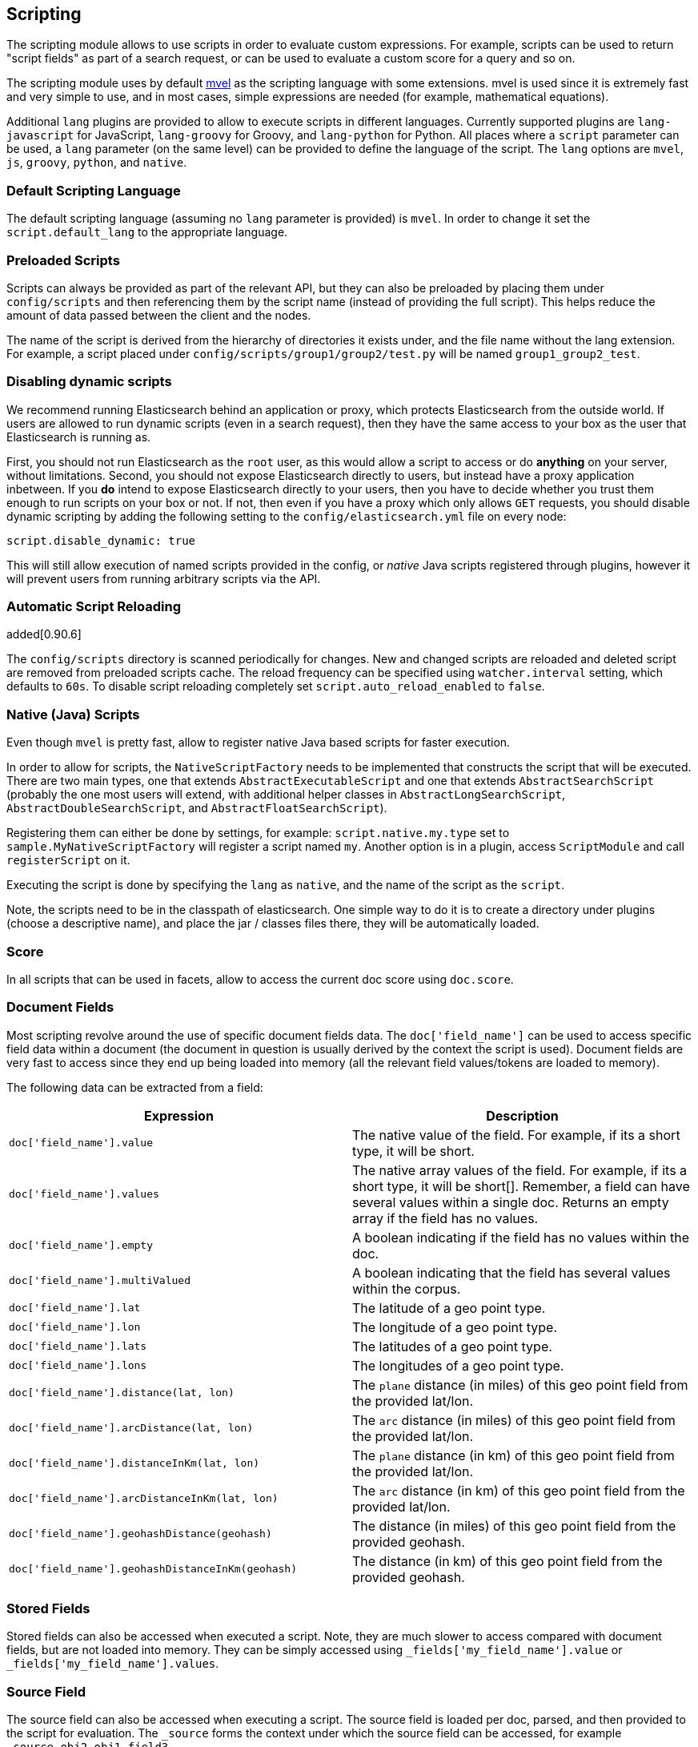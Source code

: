 [[modules-scripting]]
== Scripting

The scripting module allows to use scripts in order to evaluate custom
expressions. For example, scripts can be used to return "script fields"
as part of a search request, or can be used to evaluate a custom score
for a query and so on.

The scripting module uses by default http://mvel.codehaus.org/[mvel] as
the scripting language with some extensions. mvel is used since it is
extremely fast and very simple to use, and in most cases, simple
expressions are needed (for example, mathematical equations).

Additional `lang` plugins are provided to allow to execute scripts in
different languages. Currently supported plugins are `lang-javascript`
for JavaScript, `lang-groovy` for Groovy, and `lang-python` for Python.
All places where a `script` parameter can be used, a `lang` parameter
(on the same level) can be provided to define the language of the
script. The `lang` options are `mvel`, `js`, `groovy`, `python`, and
`native`.

[float]
=== Default Scripting Language

The default scripting language (assuming no `lang` parameter is
provided) is `mvel`. In order to change it set the `script.default_lang`
to the appropriate language.

[float]
=== Preloaded Scripts

Scripts can always be provided as part of the relevant API, but they can
also be preloaded by placing them under `config/scripts` and then
referencing them by the script name (instead of providing the full
script). This helps reduce the amount of data passed between the client
and the nodes.

The name of the script is derived from the hierarchy of directories it
exists under, and the file name without the lang extension. For example,
a script placed under `config/scripts/group1/group2/test.py` will be
named `group1_group2_test`.

[float]
=== Disabling dynamic scripts

We recommend running Elasticsearch behind an application or proxy,
which protects Elasticsearch from the outside world. If users are
allowed to run dynamic scripts (even in a search request), then they
have the same access to your box as the user that Elasticsearch is
running as.

First, you should not run Elasticsearch as the `root` user, as this
would allow a script to access or do *anything* on your server, without
limitations. Second, you should not expose Elasticsearch directly to
users, but instead have a proxy application inbetween.  If you *do*
intend to expose Elasticsearch directly to your users, then you have
to decide whether you trust them enough to run scripts on your box or
not. If not, then even if you have a proxy which only allows `GET`
requests, you should disable dynamic scripting by adding the following
setting to the `config/elasticsearch.yml` file on every node:

[source,yaml]
-----------------------------------
script.disable_dynamic: true
-----------------------------------

This will still allow execution of named scripts provided in the config, or
_native_ Java scripts registered through plugins, however it will prevent
users from running arbitrary scripts via the API.

[float]
=== Automatic Script Reloading

added[0.90.6]

The `config/scripts` directory is scanned periodically for changes.
New and changed scripts are reloaded and deleted script are removed
from preloaded scripts cache. The reload frequency can be specified
using `watcher.interval` setting, which defaults to `60s`.
To disable script reloading completely set `script.auto_reload_enabled`
to `false`.

[float]
=== Native (Java) Scripts

Even though `mvel` is pretty fast, allow to register native Java based
scripts for faster execution.

In order to allow for scripts, the `NativeScriptFactory` needs to be
implemented that constructs the script that will be executed. There are
two main types, one that extends `AbstractExecutableScript` and one that
extends `AbstractSearchScript` (probably the one most users will extend,
with additional helper classes in `AbstractLongSearchScript`,
`AbstractDoubleSearchScript`, and `AbstractFloatSearchScript`).

Registering them can either be done by settings, for example:
`script.native.my.type` set to `sample.MyNativeScriptFactory` will
register a script named `my`. Another option is in a plugin, access
`ScriptModule` and call `registerScript` on it.

Executing the script is done by specifying the `lang` as `native`, and
the name of the script as the `script`.

Note, the scripts need to be in the classpath of elasticsearch. One
simple way to do it is to create a directory under plugins (choose a
descriptive name), and place the jar / classes files there, they will be
automatically loaded.

[float]
=== Score

In all scripts that can be used in facets, allow to access the current
doc score using `doc.score`.

[float]
=== Document Fields

Most scripting revolve around the use of specific document fields data.
The `doc['field_name']` can be used to access specific field data within
a document (the document in question is usually derived by the context
the script is used). Document fields are very fast to access since they
end up being loaded into memory (all the relevant field values/tokens
are loaded to memory).

The following data can be extracted from a field:

[cols="<,<",options="header",]
|=======================================================================
|Expression |Description
|`doc['field_name'].value` |The native value of the field. For example,
if its a short type, it will be short.

|`doc['field_name'].values` |The native array values of the field. For
example, if its a short type, it will be short[]. Remember, a field can
have several values within a single doc. Returns an empty array if the
field has no values.

|`doc['field_name'].empty` |A boolean indicating if the field has no
values within the doc.

|`doc['field_name'].multiValued` |A boolean indicating that the field
has several values within the corpus.

|`doc['field_name'].lat` |The latitude of a geo point type.

|`doc['field_name'].lon` |The longitude of a geo point type.

|`doc['field_name'].lats` |The latitudes of a geo point type.

|`doc['field_name'].lons` |The longitudes of a geo point type.

|`doc['field_name'].distance(lat, lon)` |The `plane` distance (in miles)
of this geo point field from the provided lat/lon.

|`doc['field_name'].arcDistance(lat, lon)` |The `arc` distance (in
miles) of this geo point field from the provided lat/lon.

|`doc['field_name'].distanceInKm(lat, lon)` |The `plane` distance (in
km) of this geo point field from the provided lat/lon.

|`doc['field_name'].arcDistanceInKm(lat, lon)` |The `arc` distance (in
km) of this geo point field from the provided lat/lon.

|`doc['field_name'].geohashDistance(geohash)` |The distance (in miles)
of this geo point field from the provided geohash.

|`doc['field_name'].geohashDistanceInKm(geohash)` |The distance (in km)
of this geo point field from the provided geohash.
|=======================================================================

[float]
=== Stored Fields

Stored fields can also be accessed when executed a script. Note, they
are much slower to access compared with document fields, but are not
loaded into memory. They can be simply accessed using
`_fields['my_field_name'].value` or `_fields['my_field_name'].values`.

[float]
=== Source Field

The source field can also be accessed when executing a script. The
source field is loaded per doc, parsed, and then provided to the script
for evaluation. The `_source` forms the context under which the source
field can be accessed, for example `_source.obj2.obj1.field3`.

Accessing `_source` is much slower compared to using `_doc`
but the data is not loaded into memory. For a single field access `_fields` may be
faster than using `_source` due to the extra overhead of potentially parsing large documents.
However, `_source` may be faster if you access multiple fields or if the source has already been
loaded for other purposes.

[float]
=== Term statistics and term vectors



Term statistics and term vectors can be accessed with the `_shard` variable. Statistics over the document collection are computed __per shard__, not per index.


[float]
=== Nomencature:

1. `df`: document frequency. The number of documents a term appears in. Computed per field.
2. `tf`: term frequency. The number times a term appears in a field in one specific document.
3. `ttf`: total term frequency. The number of times this term appears in all documents, that is, the sum of `tf` over all documents.  Computed per field.

`df` and `ttf` are computed per shard and therfore these numbers can vary depending on the shard the current document resides in.


[float]
=== Shard statistics:

[cols="<,<",options="header",]
|===
|Function |Description
|`_shard.numDocs()` |Number of documents in shard. Does not take into account deleted documents.
|`_shard.numDeletedDocs()` |Number of deleted documents in shard. 
|===

[float]
=== Field statistics:

Field statistics can be accessed with a subscript operator like this: `_shard['FIELD']`.

[cols="<,<",options="header",]
|===
|Function |Description
|`_shard['FIELD'].getDocCount()` |Number of documents containing the field `FIELD`.

|`_shard['FIELD'].sumttf()`|Sum of `ttf` over all terms that appear in field `FIELD` in all documents.   

|`_shard['FIELD'].sumdf()`|The sum of `df` s over all terms that appear in field `FIELD` in all documents. 
|===

Field statistics are computed per shard and therfore these numbers can vary depending on the shard the current document resides in.

[float]
=== Term statistics:
Term statistics for a field can be accessed with a subscript operator like this: `_shard['FIELD']['TERM']`. This will return null if the field does not exist in this document.

If you do not need the term frequency, call `_shard['FIELD'].get('TERM', 0)` to avoid uneccesary initialization of the frequencies. The flag will have only affect for particular Lucene codecs. `TODO: figure out what that means.`


[cols="<,<",options="header",]
|===
|Function |Description
|`_shard['FIELD']['TERM'].df()` |`df` of term `TERM` in field `FIELD`. Will be returned, even if the term is not present in the current document.
|`_shard['FIELD']['TERM'].ttf()` | The sum of term frequencys of term `TERM` in field `FIELD` over all documents. Will be returned, even if the term is not present in the current document.
|`_shard['FIELD']['TERM'].freq()` |`tf` of term `TERM` in field `FIELD`. Will be 0 if the term is not present in the current document.
|===


[float]
=== Term positions:

If you need information on the positions of terms in a field, call `_shard['FIELD'].get('TERM', flag)` where flag can be

1. `_POSITIONS` if you need the positions of the term
2. `_OFFSETS` if you need the offests of the term and
3. `_PAYLOADS` if you need the payloads of the term.

You can combine the operators with a `|` if you need more than one info. for example `_shard['FIELD'].get('TERM', _POSITIONS | _PAYLOADS)` will return an object holding the positions and payloads as well as all statistics.

Positions can be accessed with an iterator that returns an object (`POS_OBJECT`) holding position, offsets and payload for each term position. 


[cols="<,<",options="header",]
|===
|Function |Description
|`POS_OBJECT.position` |The position of the term.
|`POS_OBJECT.startOffset` |The start offset of the term.
|`POS_OBJECT.endOffset` |The end offset of the term.
|`POS_OBJECT.payload` |The payload of the term.
|`POS_OBJECT.payloadAsInt(missingValue)` |The payload of the term converted to integer. If the current position has no payload, the `missingValue` will be returned. Call this only if you know that your payloads are integers.
|`POS_OBJECT.payloadAsFloat(missingValue)` |The payload of the term converted to float. If the current position has no payload, the `missingValue` will be returned. Call this only if you know that your payloads are floats.
|`POS_OBJECT.payloadAsString()` |The payload of the term converted to string. If the current position has no payload, `null` will be returned. Call this only if you know that your payloads are strings.
|===


Example:

[source,mvel]
	termInfo = _shard[FIELD].get(TERM,_PAYLOADS); 
	score = 0;
	for (pos : termInfo) {
		score = score + pos.payloadAsInt(0);
	} 
	return score;

sums up all payloads for the term `TERM`.


If you know that you have to iterate only once over the positions, call `get()` with the flag `_DO_NOT_RECORD`, like this:

[source,mvel]
_shard[FIELD].get(TERM,_PAYLOADS|…|_DO_NOT_RECORD);

This will avoid unneeded object allocations and improve running time.

If you are familar with the Lucene classes for term vector access, use the `_shard.getTermVectors()` to get a https://lucene.apache.org/core/4_0_0/core/org/apache/lucene/index/Fields.html[Fields] instance. This method will return null if the term vectors were not stored.



[float]
=== mvel Built In Functions

There are several built in functions that can be used within scripts.
They include:

[cols="<,<",options="header",]
|=======================================================================
|Function |Description
|`time()` |The current time in milliseconds.

|`sin(a)` |Returns the trigonometric sine of an angle.

|`cos(a)` |Returns the trigonometric cosine of an angle.

|`tan(a)` |Returns the trigonometric tangent of an angle.

|`asin(a)` |Returns the arc sine of a value.

|`acos(a)` |Returns the arc cosine of a value.

|`atan(a)` |Returns the arc tangent of a value.

|`toRadians(angdeg)` |Converts an angle measured in degrees to an
approximately equivalent angle measured in radians

|`toDegrees(angrad)` |Converts an angle measured in radians to an
approximately equivalent angle measured in degrees.

|`exp(a)` |Returns Euler's number _e_ raised to the power of value.

|`log(a)` |Returns the natural logarithm (base _e_) of a value.

|`log10(a)` |Returns the base 10 logarithm of a value.

|`sqrt(a)` |Returns the correctly rounded positive square root of a
value.

|`cbrt(a)` |Returns the cube root of a double value.

|`IEEEremainder(f1, f2)` |Computes the remainder operation on two
arguments as prescribed by the IEEE 754 standard.

|`ceil(a)` |Returns the smallest (closest to negative infinity) value
that is greater than or equal to the argument and is equal to a
mathematical integer.

|`floor(a)` |Returns the largest (closest to positive infinity) value
that is less than or equal to the argument and is equal to a
mathematical integer.

|`rint(a)` |Returns the value that is closest in value to the argument
and is equal to a mathematical integer.

|`atan2(y, x)` |Returns the angle _theta_ from the conversion of
rectangular coordinates (_x_, _y_) to polar coordinates (r,_theta_).

|`pow(a, b)` |Returns the value of the first argument raised to the
power of the second argument.

|`round(a)` |Returns the closest _int_ to the argument.

|`random()` |Returns a random _double_ value.

|`abs(a)` |Returns the absolute value of a value.

|`max(a, b)` |Returns the greater of two values.

|`min(a, b)` |Returns the smaller of two values.

|`ulp(d)` |Returns the size of an ulp of the argument.

|`signum(d)` |Returns the signum function of the argument.

|`sinh(x)` |Returns the hyperbolic sine of a value.

|`cosh(x)` |Returns the hyperbolic cosine of a value.

|`tanh(x)` |Returns the hyperbolic tangent of a value.

|`hypot(x, y)` |Returns sqrt(_x2_ + _y2_) without intermediate overflow
or underflow.
|=======================================================================

[float]
=== Arithmetic precision in MVEL

When dividing two numbers using MVEL based scripts, the engine tries to
be smart and adheres to the default behaviour of java. This means if you
divide two integers (you might have configured the fields as integer in
the mapping), the result will also be an integer. This means, if a
calculation like `1/num` is happening in your scripts and `num` is an
integer with the value of `8`, the result is `0` even though you were
expecting it to be `0.125`. You may need to enforce precision by
explicitly using a double like `1.0/num` in order to get the expected
result.
